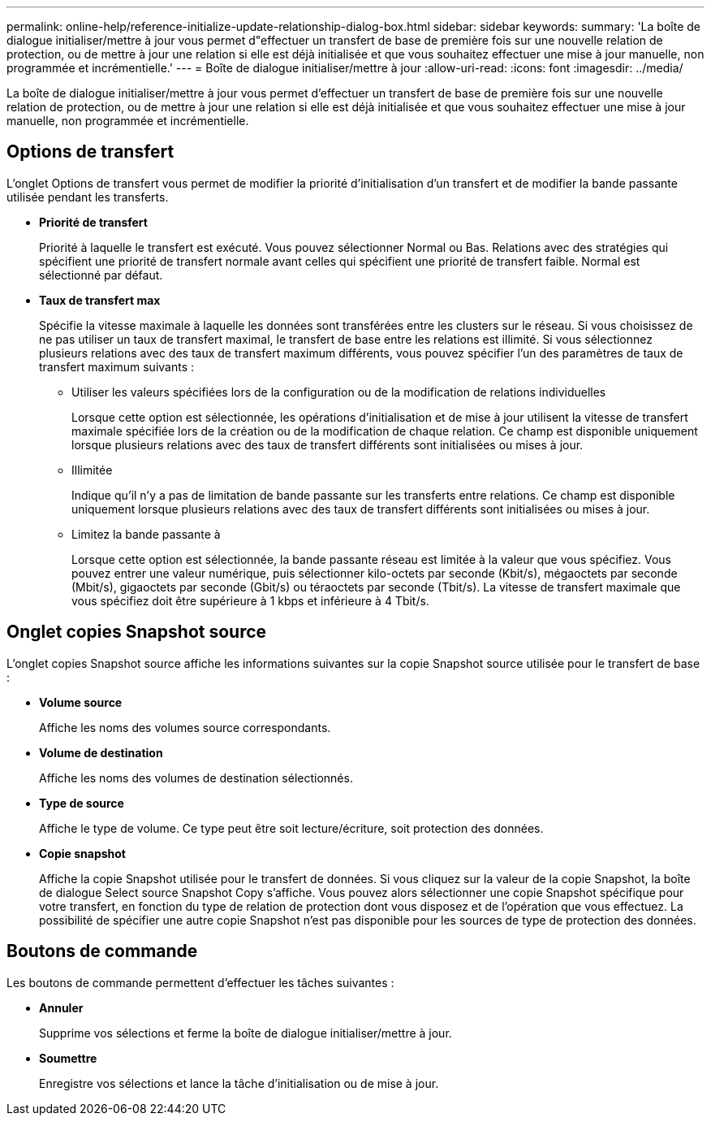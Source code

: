 ---
permalink: online-help/reference-initialize-update-relationship-dialog-box.html 
sidebar: sidebar 
keywords:  
summary: 'La boîte de dialogue initialiser/mettre à jour vous permet d"effectuer un transfert de base de première fois sur une nouvelle relation de protection, ou de mettre à jour une relation si elle est déjà initialisée et que vous souhaitez effectuer une mise à jour manuelle, non programmée et incrémentielle.' 
---
= Boîte de dialogue initialiser/mettre à jour
:allow-uri-read: 
:icons: font
:imagesdir: ../media/


[role="lead"]
La boîte de dialogue initialiser/mettre à jour vous permet d'effectuer un transfert de base de première fois sur une nouvelle relation de protection, ou de mettre à jour une relation si elle est déjà initialisée et que vous souhaitez effectuer une mise à jour manuelle, non programmée et incrémentielle.



== Options de transfert

L'onglet Options de transfert vous permet de modifier la priorité d'initialisation d'un transfert et de modifier la bande passante utilisée pendant les transferts.

* *Priorité de transfert*
+
Priorité à laquelle le transfert est exécuté. Vous pouvez sélectionner Normal ou Bas. Relations avec des stratégies qui spécifient une priorité de transfert normale avant celles qui spécifient une priorité de transfert faible. Normal est sélectionné par défaut.

* *Taux de transfert max*
+
Spécifie la vitesse maximale à laquelle les données sont transférées entre les clusters sur le réseau. Si vous choisissez de ne pas utiliser un taux de transfert maximal, le transfert de base entre les relations est illimité. Si vous sélectionnez plusieurs relations avec des taux de transfert maximum différents, vous pouvez spécifier l'un des paramètres de taux de transfert maximum suivants :

+
** Utiliser les valeurs spécifiées lors de la configuration ou de la modification de relations individuelles
+
Lorsque cette option est sélectionnée, les opérations d'initialisation et de mise à jour utilisent la vitesse de transfert maximale spécifiée lors de la création ou de la modification de chaque relation. Ce champ est disponible uniquement lorsque plusieurs relations avec des taux de transfert différents sont initialisées ou mises à jour.

** Illimitée
+
Indique qu'il n'y a pas de limitation de bande passante sur les transferts entre relations. Ce champ est disponible uniquement lorsque plusieurs relations avec des taux de transfert différents sont initialisées ou mises à jour.

** Limitez la bande passante à
+
Lorsque cette option est sélectionnée, la bande passante réseau est limitée à la valeur que vous spécifiez. Vous pouvez entrer une valeur numérique, puis sélectionner kilo-octets par seconde (Kbit/s), mégaoctets par seconde (Mbit/s), gigaoctets par seconde (Gbit/s) ou téraoctets par seconde (Tbit/s). La vitesse de transfert maximale que vous spécifiez doit être supérieure à 1 kbps et inférieure à 4 Tbit/s.







== Onglet copies Snapshot source

L'onglet copies Snapshot source affiche les informations suivantes sur la copie Snapshot source utilisée pour le transfert de base :

* *Volume source*
+
Affiche les noms des volumes source correspondants.

* *Volume de destination*
+
Affiche les noms des volumes de destination sélectionnés.

* *Type de source*
+
Affiche le type de volume. Ce type peut être soit lecture/écriture, soit protection des données.

* *Copie snapshot*
+
Affiche la copie Snapshot utilisée pour le transfert de données. Si vous cliquez sur la valeur de la copie Snapshot, la boîte de dialogue Select source Snapshot Copy s'affiche. Vous pouvez alors sélectionner une copie Snapshot spécifique pour votre transfert, en fonction du type de relation de protection dont vous disposez et de l'opération que vous effectuez. La possibilité de spécifier une autre copie Snapshot n'est pas disponible pour les sources de type de protection des données.





== Boutons de commande

Les boutons de commande permettent d'effectuer les tâches suivantes :

* *Annuler*
+
Supprime vos sélections et ferme la boîte de dialogue initialiser/mettre à jour.

* *Soumettre*
+
Enregistre vos sélections et lance la tâche d'initialisation ou de mise à jour.


